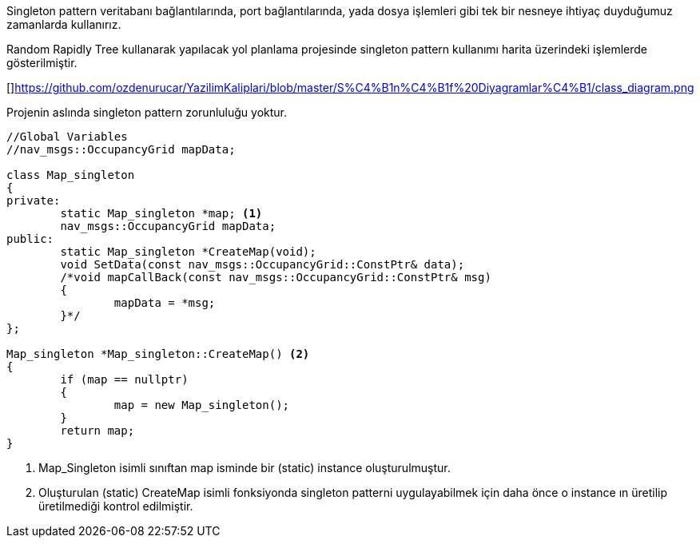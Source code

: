 Singleton pattern veritabanı bağlantılarında, port bağlantılarında, yada dosya işlemleri gibi tek bir nesneye ihtiyaç duyduğumuz zamanlarda kullanırız.

Random Rapidly Tree kullanarak yapılacak yol planlama projesinde singleton pattern kullanımı harita üzerindeki işlemlerde gösterilmiştir.

[]https://github.com/ozdenurucar/YazilimKaliplari/blob/master/S%C4%B1n%C4%B1f%20Diyagramlar%C4%B1/class_diagram.png




Projenin aslında singleton pattern zorunluluğu yoktur.

[source,C++]
----

//Global Variables
//nav_msgs::OccupancyGrid mapData;

class Map_singleton
{
private:
	static Map_singleton *map; <1>
	nav_msgs::OccupancyGrid mapData; 
public:
	static Map_singleton *CreateMap(void); 
	void SetData(const nav_msgs::OccupancyGrid::ConstPtr& data); 
	/*void mapCallBack(const nav_msgs::OccupancyGrid::ConstPtr& msg)
	{
		mapData = *msg;
	}*/
};

Map_singleton *Map_singleton::CreateMap() <2>
{
	if (map == nullptr)
	{
		map = new Map_singleton();
	}
	return map;
}
----


<1> Map_Singleton isimli sınıftan map isminde bir (static) instance oluşturulmuştur.
<2> Oluşturulan  (static) CreateMap isimli fonksiyonda singleton patterni uygulayabilmek için daha önce o instance ın üretilip üretilmediği kontrol edilmiştir.
